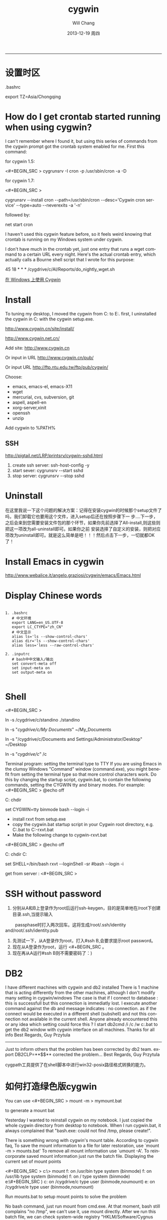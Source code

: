 #+TITLE:       cygwin
#+AUTHOR:      Will Chang
#+EMAIL:       changwei.cn@gmail.com
#+DATE:        2013-12-19 周四
#+URI:         /wiki/html/cygwin
#+KEYWORDS:    cygwin,linux
#+TAGS:        :cygwin:linux:
#+LANGUAGE:    en
#+OPTIONS:     H:3 num:nil toc:nil \n:nil ::t |:t ^:nil -:nil f:t *:t <:t
#+DESCRIPTION: cygwin的使用技巧
--------------------------------------------------------------------------

* 设置时区

 .bashrc

export TZ=Asia/Chongqing

* How do I get crontab started running when using cygwin?

I can't remember where I found it, but using this series of commands from the cygwin prompt got the crontab system enabled for me. First this command:

for cygwin 1.5:

<#+BEGIN_SRC >
cygrunsrv -I cron -p /usr/sbin/cron -a -D
#+END_SRC

for cygwin 1.7:

<#+BEGIN_SRC >

cygrunsrv --install cron --path=/usr/sbin/cron --desc='Cygwin cron service' --type=auto --neverexits -a '-n'

#+END_SRC
followed by:

net start cron

I haven't used this cygwin feature before, so it feels weird knowing that crontab is running on my Windows system under cygwin.

I don't have much in the crontab yet, just one entry that runs a wget command to a certain URL every night. Here's the actual crontab entry, which actually calls a Bourne shell script that I wrote for this purpose:

45 18 * * * /cygdrive/c/Al/Reports/do_nightly_wget.sh 

[[http://www.ibm.com/developerworks/cn/aix/library/au-spunix_cygwin/?ca=drs-tp4608][在 Windows 上使用 Cygwin]]


* Install

To tuning my desktop, I moved the cygwin from C:\dsw to E:\cygwin. first, I uninstalled the cygwin in C:\dsw with the cygwin
setup.exe. 

http://www.cygwin.cn/site/install/ 

http://www.cygwin.net.cn/

Add site: http://www.cygwin.cn 

Or input in URL http://www.cygwin.cn/pub/ 

Or input URL http://ftp.ntu.edu.tw/ftp/pub/cygwin/


Choose:

 - emacs, emacs-el, emacs-X11
 - wget
 - mercurial, cvs, subversion, git
 - aspell, aspell-en
 - xorg-server,xinit
 - openssh
 - unzip

Add cygwin\bin to %PATH%

** SSH 

http://pigtail.net/LRP/printsrv/cygwin-sshd.html

 1. create ssh server: ssh-host-config  -y 
 2. start sever: cygrunsrv  --start  sshd
 3. stop server: cygrunsrv  --stop  sshd


* Uninstall 

在这里我说一下这个问题的解决方案：记得在安装cygwin的时候那个setup文件了吗，我们卸载它也要用这个文件，进入setup后还在按照步骤下一
步....下一步，之后会来到您需要安装文件包的那个环节，如果你先前选择了All-install,则这些则把这一项改为all-uninstall即可。如果你之前
安装选择了自定义的安装，则把对应项改为uninstall即可。就是这么简单是吧！！！然后点击下一步，一切就都OK了！ 

* Install Emacs in cygwin

http://www.webalice.it/angelo.graziosi/cygwin/emacs/Emacs.html

* Display Chinese words

#+BEGIN_SRC

   1. .bashrc
      # 中文环境
      export LANG=en_US.UTF-8
      export LC_CTYPE="zh_CN"
      # 中文显示
      alias ls='ls --show-control-chars'
      alias dir='ls --show-control-chars'
      alias less='less --raw-control-chars'

   2. .inputrc
      # bash中中文输入/输出
      set convert-meta off
      set input-meta on
      set output-meta on

#+END_SRC

* Shell

<#+BEGIN_SRC > 

ln -s /cygdrive/c/standino ./standino 

ln -s "/cygdrive/c/My Documents/" ~/My_Documents

ln -s "/cygdrive/c/Documents and Settings/Administrator/Desktop" ~/Desktop

ln -s "/cygdrive/c/" /c

#+END_SRC

Terminal program: setting the terminal type to TTY
If you are using Emacs in the clumsy Windows "Command" window (command.exe), you might benefit from setting the terminal type so
that more control characters work. Do this by changing the startup script, cygwin.bat, to contain the following commands, setting
the CYGWIN tty and binary modes. For example: 
<#+BEGIN_SRC >
@echo off

C:
chdir \cygwin\bin

set CYGWIN=tty binmode
bash --login -i 
#+END_SRC
    - install rxvt from setup.exe
    - copy the cygwin.bat startup script in your Cygwin root directory, e.g. C:\cygwin\cygwin.bat to C:\cygwin\cygwin-rxvt.bat
    - Make the following change to cygwin-rxvt.bat

<#+BEGIN_SRC >
@echo off

C:
chdir C:\cygwin\bin

set SHELL=/bin/bash
rxvt --loginShell -sr
#bash --login -i
#+END_SRC

get from server : <#+BEGIN_SRC >


* SSH without password

 1. 分别从A和B上登录作为root后运行ssh-keygen，目的是简单地在/root下创建目录.ssh,当提示输入
　　 passphase时打入两次回车。这将生成/root/.ssh/identity and/root/.ssh/identity.pub
 2. 先测试一下，从A登录作为root，打入#ssh B,会要求提示root password。
 3. 现在从A登录作为root，运行 <#+BEGIN_SRC 。
 4. 现在再从A运行#ssh B则不需要密码了：)


* DB2 

I have different machines with cygwin and db2 installed 
There is 1 machine that is acting differently from the other machines, although I don't modify many setting in cygwin/windows 
The case is that if I connect to database : this is successfull but this connection is immediatly lost. I execute another command against the db and message indicates : no connection.   as if the connect would be executed in a different shell (subshell) and not this connection not available in the current shell. 
Anyone already encountered this or any idea which setting could force this ? 
I start db2cmd /i /c /w c:\cygwin\cygwin.bat to get the db2 window with cygwin interface on all machines. 
Thanks for all info 
Best Regards, Guy Przytula

------------------------------------------------------------------------------------------------------

Just to inform others that the problem has been corrected by db2 team. 
export DB2CLP=**$$**   corrected the problem... 
Best Regards, Guy Przytula


cygpath工具提供了在shell脚本中进行win32-posix路径格式转换的能力。


* 如何打造绿色版cygwin

You can use 
<#+BEGIN_SRC >
 mount -m > mymount.bat
#+END_SRC
to generate a mount bat

Yesterday I wanted to reinstall cygwin on my notebook. I just copied the whole cygwin directory from desktop to notebook. When I run cygwin.bat, it always complained that "bash.exe: could not find /tmp, please create!".

There is something wrong with cygwin's mount table. According to cygwin faq, To save the mount information to a file for later restoration, use `mount -m > mounts.bat' To remove all mount information use `umount -A'. To reincorporate saved mount information just run the batch file.
Displaying the current set of mount points

<#+BEGIN_SRC >
c:\> mount
f:\cygwin\bin on /usr/bin type system (binmode)
f:\cygwin\lib on /usr/lib type system (binmode)
f:\cygwin on / type system (binmode)
e:\#+BEGIN_SRC )
c: on /cygdrive/c type user (binmode,noumount)
e: on /cygdrive/e type user (binmode,noumount)
#+END_SRC

Run mounts.bat to setup mount points to solve the problem

No bash command, just run mount from cmd.exe. At that moment, bash still complains "no /tmp", we can't use it, use mount directly. After we run this batch file, we can check system-wide registry "HKLM/Software/Cygnus Solutions/Cygwin/mounts2".
<#+BEGIN_SRC >
mount -f -s -b "d:/cygwin/bin" "/usr/bin"
mount -f -s -b "d:/cygwin/lib" "/usr/lib"
mount -f -s -b "d:/cygwin" "/"
mount -s -b --change-cygdrive-prefix "/cygdrive"
#+END_SRC
Following are from cygwin's faq

The mapping is stored in the current user's Cygwin mount table in the Windows registry so that the information will be retrieved next time the user logs in. Because it is sometimes desirable to have system-wide as well as user-specific mounts, there is also a system-wide mount table that all Cygwin users inherit. The system-wide table may only be modified by a user with the appropriate privileges (Administrator privileges in Windows NT).

The current user's table is located under "HKEY_CURRENT_USER/Software/Cygnus Solutions/Cygwin/mounts v" where is the latest registry version associated with the Cygwin library (this version is not the same as the release number). The system-wide table is located under the same subkeys under HKEY_LOCAL_MACHINE. The user mount table takes precedence over the system-wide table if a path is mounted in both. This includes the setting of the cygdrive prefix.

The mount command can set the POSIX root / to any directory in the Windows file system. In absence of such a mount, Cygwin maps / to the root of the current Windows working directory (for example, H:\ or \\computer\share). Normally Cygwin's setup.exe creates the initial mount point for the POSIX root. 



* cyg-apt

http://software.jessies.org/salma-hayek/cygwin-setup.html

http://download.linuxaudio.org/lilypond/binaries/cygwin/cyg-apt



* Reference 

   1. [[http://forum.ubuntu.org.cn/viewtopic.php?f=8&t=66302][ 终端软件的选择：rxvt-unicode]]
   1. http://www.khngai.com/emacs/cygwin.php
   1. [[http://www.yuanma.org/data/2007/0403/article_2487.htm][Cygwin上ssh服务的putty自动登录问题]]
   1. [[http://blog.csdn.net/easwy/archive/2007/10/05/1812242.aspx][使用rxvt做为cygwin终端]]
   1. [[file://C:/dsw/usr/share/doc/cygwin-doc-1.4/cygwin-api.html][Cygwin API Reference]]
   1. [[file://C:/dsw//usr/share/doc/cygwin-doc-1.4/html/faq/index.html][Cygwin FAQ]]
   1. [[file://C:/dsw//usr/share/doc/cygwin-doc-1.4/html/cygwin-ug-net/index.html][Cygwin User's Guide]]
   1. [[file://C:/dsw//usr/share/doc/cygwin-doc-1.4/cygwin-ug-net.html][User's Guide (One file)]]
 
